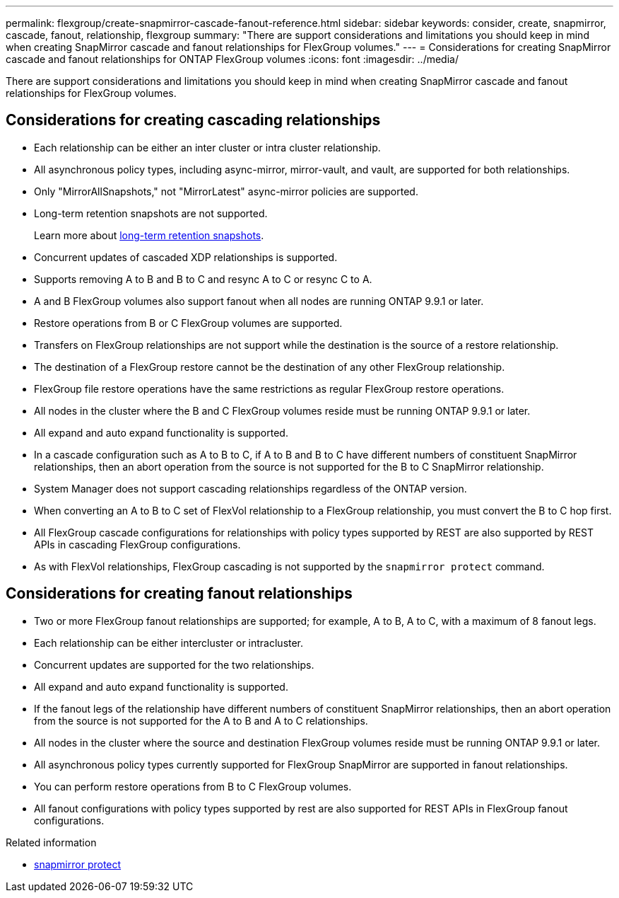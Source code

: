 ---
permalink: flexgroup/create-snapmirror-cascade-fanout-reference.html
sidebar: sidebar
keywords: consider, create, snapmirror, cascade, fanout, relationship, flexgroup
summary: "There are support considerations and limitations you should keep in mind when creating SnapMirror cascade and fanout relationships for FlexGroup volumes."
---
= Considerations for creating SnapMirror cascade and fanout relationships for ONTAP FlexGroup volumes
:icons: font
:imagesdir: ../media/

[.lead]
There are support considerations and limitations you should keep in mind when creating SnapMirror cascade and fanout relationships for FlexGroup volumes.

== Considerations for creating cascading relationships

* Each relationship can be either an inter cluster or intra cluster relationship.
* All asynchronous policy types, including async-mirror, mirror-vault, and vault, are supported for both relationships.
* Only "MirrorAllSnapshots," not "MirrorLatest" async-mirror policies are supported.
* Long-term retention snapshots are not supported.
+
Learn more about link:../data-protection/long-term-retention-snapshots-concept.html[long-term retention snapshots^].
* Concurrent updates of cascaded XDP relationships is supported.
* Supports removing A to B and B to C and resync A to C or resync C to A.
* A and B FlexGroup volumes also support fanout when all nodes are running ONTAP 9.9.1 or later.
* Restore operations from B or C FlexGroup volumes are supported.
* Transfers on FlexGroup relationships are not support while the destination is the source of a restore relationship.
* The destination of a FlexGroup restore cannot be the destination of any other FlexGroup relationship.
* FlexGroup file restore operations have the same restrictions as regular FlexGroup restore operations.
* All nodes in the cluster where the B and C FlexGroup volumes reside must be running ONTAP 9.9.1 or later.
* All expand and auto expand functionality is supported.
* In a cascade configuration such as A to B to C, if A to B and B to C have different numbers of constituent SnapMirror relationships, then an abort operation from the source is not supported for the B to C SnapMirror relationship.
* System Manager does not support cascading relationships regardless of the ONTAP version.
* When converting an A to B to C set of FlexVol relationship to a FlexGroup relationship, you must convert the B to C hop first.
* All FlexGroup cascade configurations for relationships with policy types supported by REST are also supported by REST APIs in cascading FlexGroup configurations.
* As with FlexVol relationships, FlexGroup cascading is not supported by the `snapmirror protect` command.

== Considerations for creating fanout relationships

* Two or more FlexGroup fanout relationships are supported; for example, A to B, A to C, with a maximum of 8 fanout legs.
* Each relationship can be either intercluster or intracluster.
* Concurrent updates are supported for the two relationships.
* All expand and auto expand functionality is supported.
* If the fanout legs of the relationship have different numbers of constituent SnapMirror relationships, then an abort operation from the source is not supported for the A to B and A to C relationships.
* All nodes in the cluster where the source and destination FlexGroup volumes reside must be running ONTAP 9.9.1 or later.
* All asynchronous policy types currently supported for FlexGroup SnapMirror are supported in fanout relationships.
* You can perform restore operations from B to C FlexGroup volumes.
* All fanout configurations with policy types supported by rest are also supported for REST APIs in FlexGroup fanout configurations.

.Related information
* link:https://docs.netapp.com/us-en/ontap-cli/snapmirror-protect.html[snapmirror protect^]


// 2025-Oct-6, ONTAPDOC-3355
// 2025 July 03, ONTAPDOC-2960
// 2-APR-2025 ONTAPDOC-2919
// 2024-Dec-2, issue# 1553